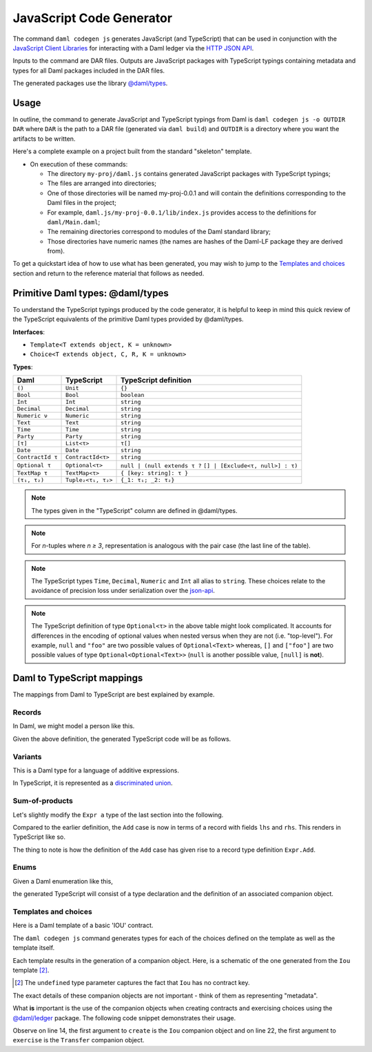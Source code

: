 .. Copyright (c) 2021 Digital Asset (Switzerland) GmbH and/or its affiliates. All rights reserved.
.. SPDX-License-Identifier: Apache-2.0

JavaScript Code Generator
#########################

The command ``daml codegen js`` generates JavaScript (and TypeScript) that can be used in conjunction with the `JavaScript Client Libraries <../index>`_ for interacting with a Daml ledger via the `HTTP JSON API <../json-api/index.html>`_.

Inputs to the command are DAR files. Outputs are JavaScript packages with TypeScript typings containing metadata and types for all Daml packages included in the DAR files.

The generated packages use the library `@daml/types <https://github.com/digital-asset/daml/tree/main/language-support/ts/daml-types>`_.

Usage
*****

In outline, the command to generate JavaScript and TypeScript typings from Daml is ``daml codegen js -o OUTDIR DAR`` where ``DAR`` is the path to a DAR file (generated via ``daml build``) and ``OUTDIR`` is a directory where you want the artifacts to be written.

Here's a complete example on a project built from the standard "skeleton" template.

.. code-block:: bash
   :linenos:

   daml new my-proj --template skeleton # Create a new project based off the skeleton template
   cd my-proj # Enter the newly created project directory
   daml build  # Compile the project's Daml files into a DAR
   daml codegen js -o daml.js .daml/dist/my-proj-0.0.1.dar # Generate JavaScript packages in the daml.js directory

- On execution of these commands:

  - The directory ``my-proj/daml.js`` contains generated JavaScript packages with TypeScript typings;
  - The files are arranged into directories;
  - One of those directories will be named my-proj-0.0.1 and will contain the definitions corresponding to the Daml files in the project;
  - For example, ``daml.js/my-proj-0.0.1/lib/index.js`` provides access to the definitions for ``daml/Main.daml``;
  - The remaining directories correspond to modules of the Daml standard library;
  - Those directories have numeric names (the names are hashes of the Daml-LF package they are derived from).

To get a quickstart idea of how to use what has been generated, you may wish to jump to the `Templates and choices`_ section and return to the reference material that follows as needed.

Primitive Daml types: @daml/types
*********************************

To understand the TypeScript typings produced by the code generator, it is helpful to keep in mind this quick review of the TypeScript equivalents of the primitive Daml types provided by @daml/types.

**Interfaces**:

- ``Template<T extends object, K = unknown>``
- ``Choice<T extends object, C, R, K = unknown>``

**Types**:

+-------------------+--------------------+----------------------------------+
| Daml              | TypeScript         | TypeScript definition            |
+===================+====================+==================================+
| ``()``            | ``Unit``           | ``{}``                           |
+-------------------+--------------------+----------------------------------+
| ``Bool``          | ``Bool``           | ``boolean``                      |
+-------------------+--------------------+----------------------------------+
| ``Int``           | ``Int``            | ``string``                       |
+-------------------+--------------------+----------------------------------+
| ``Decimal``       | ``Decimal``        | ``string``                       |
+-------------------+--------------------+----------------------------------+
| ``Numeric ν``     | ``Numeric``        | ``string``                       |
+-------------------+--------------------+----------------------------------+
| ``Text``          | ``Text``           | ``string``                       |
+-------------------+--------------------+----------------------------------+
| ``Time``          | ``Time``           | ``string``                       |
+-------------------+--------------------+----------------------------------+
| ``Party``         | ``Party``          | ``string``                       |
+-------------------+--------------------+----------------------------------+
| ``[τ]``           | ``List<τ>``        | ``τ[]``                          |
+-------------------+--------------------+----------------------------------+
| ``Date``          | ``Date``           | ``string``                       |
+-------------------+--------------------+----------------------------------+
| ``ContractId τ``  | ``ContractId<τ>``  | ``string``                       |
+-------------------+--------------------+----------------------------------+
| ``Optional τ``    | ``Optional<τ>``    | ``null | (null extends τ ?``     |
|                   |                    | ``[] | [Exclude<τ, null>] : τ)`` |
+-------------------+--------------------+----------------------------------+
| ``TextMap τ``     | ``TextMap<τ>``     | ``{ [key: string]: τ }``         |
+-------------------+--------------------+----------------------------------+
| ``(τ₁, τ₂)``      | ``Tuple₂<τ₁, τ₂>`` | ``{_1: τ₁; _2: τ₂}``             |
+-------------------+--------------------+----------------------------------+

.. note::
   The types given in the "TypeScript" column are defined in @daml/types.

.. note::
   For *n*-tuples where *n ≥ 3*, representation is analogous with the pair case (the last line of the table).

.. note::
   The TypeScript types ``Time``, ``Decimal``, ``Numeric`` and ``Int`` all alias to ``string``. These choices relate to the avoidance of precision loss under serialization over the `json-api <../json-api/index.html>`_.

.. note::
   The TypeScript definition of type ``Optional<τ>`` in the above table might look complicated. It accounts for differences in the encoding of optional values when nested versus when they are not (i.e. "top-level"). For example, ``null`` and ``"foo"`` are two possible values of ``Optional<Text>`` whereas, ``[]`` and ``["foo"]`` are two possible values of type ``Optional<Optional<Text>>`` (``null`` is another possible value, ``[null]`` is **not**).

Daml to TypeScript mappings
***************************

The mappings from Daml to TypeScript are best explained by example.

Records
=======

In Daml, we might model a person like this.

.. code-block:: daml
   :linenos:

   data Person =
     Person with
       name: Text
       party: Party
       age: Int

Given the above definition, the generated TypeScript code will be as follows.

.. code-block:: typescript
   :linenos:

   type Person = {
     name: string;
     party: daml.Party;
     age: daml.Int;
   }

Variants
========

This is a Daml type for a language of additive expressions.

.. code-block:: daml
   :linenos:

   data Expr a =
       Lit a
     | Var Text
     | Add (Expr a, Expr a)

In TypeScript, it is represented as a `discriminated union <https://www.typescriptlang.org/docs/handbook/advanced-types.html#discriminated-unions>`_.

.. code-block:: typescript
   :linenos:

   type Expr<a> =
     |  { tag: 'Lit'; value: a }
     |  { tag: 'Var'; value: string }
     |  { tag: 'Add'; value: {_1: Expr<a>, _2: Expr<a>} }

Sum-of-products
===============

Let's slightly modify the ``Expr a`` type of the last section into the following.

.. code-block:: daml
   :linenos:

   data Expr a =
       Lit a
     | Var Text
     | Add {lhs: Expr a, rhs: Expr a}

Compared to the earlier definition, the ``Add`` case is now in terms of a record with fields ``lhs`` and ``rhs``. This renders in TypeScript like so.

.. code-block:: typescript
   :linenos:

   type Expr<a> =
     |  { tag: 'Lit2'; value: a }
     |  { tag: 'Var2'; value: string }
     |  { tag: 'Add'; value: Expr.Add<a> }

   namespace Expr {
     type Add<a> = {
       lhs: Expr<a>;
       rhs: Expr<a>;
     }
   }

The thing to note is how the definition of the ``Add`` case has given rise to a record type definition ``Expr.Add``.

Enums
=====

Given a Daml enumeration like this,

.. code-block:: daml
   :linenos:

   data Color = Red | Blue | Yellow

the generated TypeScript will consist of a type declaration and the definition of an associated companion object.

.. code-block:: typescript
   :linenos:

   type Color = 'Red' | 'Blue' | 'Yellow'

   const Color = {
     Red: 'Red',
     Blue: 'Blue',
     Yellow: 'Yellow',
     keys: ['Red','Blue','Yellow'],
   } as const;

Templates and choices
=====================

Here is a Daml template of a basic 'IOU' contract.

.. code-block:: daml
   :linenos:

   template Iou
     with
       issuer: Party
       owner: Party
       currency: Text
       amount: Decimal
     where
       signatory issuer
       choice Transfer: ContractId Iou
         with
           newOwner: Party
         controller owner
         do
           create this with owner = newOwner

The ``daml codegen js`` command generates types for each of the choices defined on the template as well as the template itself.

.. code-block:: typescript
   :linenos:

   type Transfer = {
     newOwner: daml.Party;
   }

   type Iou = {
     issuer: daml.Party;
     owner: daml.Party;
     currency: string;
     amount: daml.Numeric;
   }

Each template results in the generation of a companion object. Here, is a schematic of the one generated from the ``Iou`` template [2]_.

.. code-block:: typescript
   :linenos:

   const Iou: daml.Template<Iou, undefined> & {
     Archive: daml.Choice<Iou, DA_Internal_Template.Archive, {}, undefined>;
     Transfer: daml.Choice<Iou, Transfer, daml.ContractId<Iou>, undefined>;
   } = {
     /* ... */
   }

.. [2] The ``undefined`` type parameter captures the fact that ``Iou`` has no contract key.

The exact details of these companion objects are not important - think of them as representing "metadata".

What **is** important is the use of the companion objects when creating contracts and exercising choices using the `@daml/ledger <https://github.com/digital-asset/daml/tree/main/language-support/ts/daml-ledger>`_ package. The following code snippet demonstrates their usage.

.. code-block:: typescript
   :linenos:

   import Ledger from  '@daml/ledger';
   import {Iou, Transfer} from /* ... */;

   const ledger = new Ledger(/* ... */);

   // Contract creation; Bank issues Alice a USD $1MM IOU.

   const iouDetails: Iou = {
     issuer: 'Chase',
     owner: 'Alice',
     currency: 'USD',
     amount: 1000000.0,
   };
   const aliceIouCreateEvent = await ledger.create(Iou, iouDetails);
   const aliceIouContractId = aliceIouCreateEvent.contractId;

   // Choice execution; Alice transfers ownership of the IOU to Bob.

   const transferDetails: Transfer = {
     newOwner: 'Bob',
   }
   const [bobIouContractId, _] = await ledger.exercise(Transfer, aliceIouContractId, transferDetails);

Observe on line 14, the first argument to ``create`` is the ``Iou`` companion object and on line 22, the first argument to ``exercise`` is the ``Transfer`` companion object.
